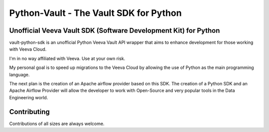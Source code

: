===========================================
Python-Vault - The Vault SDK for Python
===========================================



Unofficial Veeva Vault SDK (Software Development Kit) for Python
----------------------------------------------------------------


vault-python-sdk is an unofficial Python Veeva Vault API wrapper that aims to enhance development for those working with Veeva Cloud.

I'm in no way affiliated with Veeva. Use at your own risk.

My personal goal is to speed up migrations to the Veeva Cloud by allowing the use of Python as the main programming language. 

The next plan is the creation of an Apache airflow provider based on this SDK. 
The creation of a Python SDK and an Apache Airflow Provider will allow the developer to work with Open-Source and 
very popular tools in the Data Engineering world.

Contributing
------------
Contributions of all sizes are always welcome.
